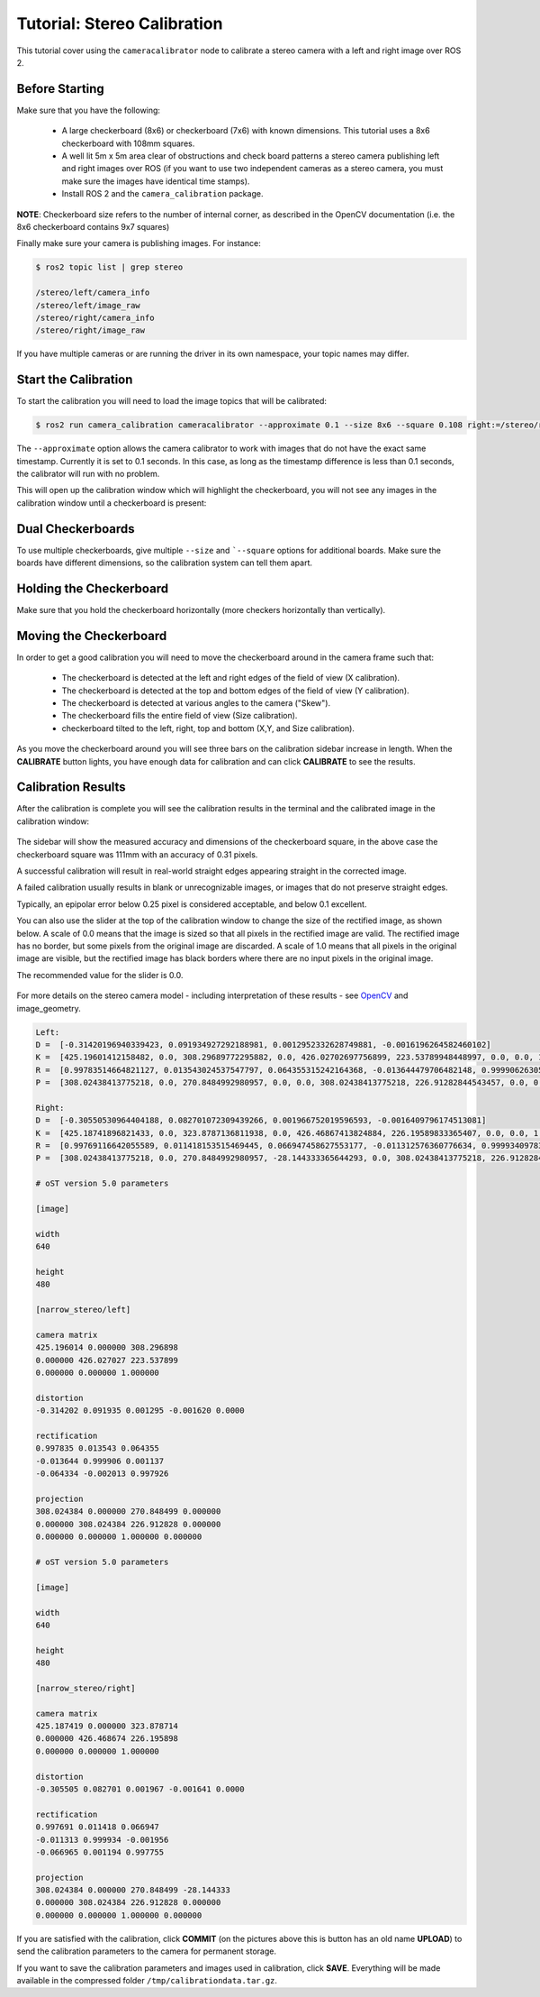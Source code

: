 Tutorial: Stereo Calibration
============================

This tutorial cover using the ``cameracalibrator`` node to calibrate
a stereo camera with a left and right image over ROS 2.

Before Starting
---------------
Make sure that you have the following:

 * A large checkerboard (8x6) or checkerboard (7x6) with known dimensions.
   This tutorial uses a 8x6 checkerboard with 108mm squares.
 * A well lit 5m x 5m area clear of obstructions and check board patterns
   a stereo camera publishing left and right images over ROS (if you want
   to use two independent cameras as a stereo camera, you must make sure
   the images have identical time stamps).
 * Install ROS 2 and the ``camera_calibration`` package.

**NOTE**: Checkerboard size refers to the number of internal corner, as
described in the OpenCV documentation (i.e. the 8x6 checkerboard contains
9x7 squares)

Finally make sure your camera is publishing images. For instance:

.. code-block:: bash

    $ ros2 topic list | grep stereo

    /stereo/left/camera_info
    /stereo/left/image_raw
    /stereo/right/camera_info
    /stereo/right/image_raw

If you have multiple cameras or are running the driver in its own
namespace, your topic names may differ.

Start the Calibration
---------------------
To start the calibration you will need to load the image topics
that will be calibrated:

.. code-block:: bash

    $ ros2 run camera_calibration cameracalibrator --approximate 0.1 --size 8x6 --square 0.108 right:=/stereo/right/image_raw left:=/my_stereo/left/image_raw right_camera:=/my_stereo/right left_camera:=/my_stereo/left

The ``--approximate`` option allows the camera calibrator to work
with images that do not have the exact same timestamp. Currently
it is set to 0.1 seconds. In this case, as long as the timestamp
difference is less than 0.1 seconds, the calibrator will run with
no problem.

This will open up the calibration window which will highlight the
checkerboard, you will not see any images in the calibration
window until a checkerboard is present:

.. figure:: images/stereo_0.png
   :width: 90%
   :align: center

Dual Checkerboards
------------------

To use multiple checkerboards, give multiple ``--size`` and
```--square`` options for additional boards. Make sure the boards
have different dimensions, so the calibration system can tell
them apart.

Holding the Checkerboard
------------------------
Make sure that you hold the checkerboard horizontally (more
checkers horizontally than vertically).

.. figure:: images/check-108.png
   :width: 90%
   :align: center

Moving the Checkerboard
-----------------------
In order to get a good calibration you will need to move the
checkerboard around in the camera frame such that:

 * The checkerboard is detected at the left and right edges
   of the field of view (X calibration).
 * The checkerboard is detected at the top and bottom edges
   of the field of view (Y calibration).
 * The checkerboard is detected at various angles to the
   camera ("Skew").
 * The checkerboard fills the entire field of view
   (Size calibration).
 * checkerboard tilted to the left, right, top and bottom
   (X,Y, and Size calibration).


|cal0007| |cal0009| |cal0011|

|cal0006| |cal0008| |cal0012|

.. |cal0007| image:: images/cal0007.png
   :width: 32%

.. |cal0009| image:: images/cal0009.png
   :width: 32%

.. |cal0011| image:: images/cal0011.png
   :width: 32%

.. |cal0006| image:: images/cal0006.png
   :width: 32%

.. |cal0008| image:: images/cal0008.png
   :width: 32%

.. |cal0012| image:: images/cal0012.png
   :width: 32%

As you move the checkerboard around you will see three bars on the
calibration sidebar increase in length. When the **CALIBRATE** button
lights, you have enough data for calibration and can click **CALIBRATE**
to see the results.

.. figure:: images/stereo_1.png
   :width: 90%
   :align: center

Calibration Results
-------------------
After the calibration is complete you will see the calibration results
in the terminal and the calibrated image in the calibration window:

.. figure:: images/stereo_2.png
   :width: 90%
   :align: center

The sidebar will show the measured accuracy and dimensions of the
checkerboard square, in the above case the checkerboard square was
111mm with an accuracy of 0.31 pixels.

A successful calibration will result in real-world straight edges
appearing straight in the corrected image.

A failed calibration usually results in blank or unrecognizable images,
or images that do not preserve straight edges.

Typically, an epipolar error below 0.25 pixel is considered acceptable,
and below 0.1 excellent.

You can also use the slider at the top of the calibration window to
change the size of the rectified image, as shown below. A scale of 0.0
means that the image is sized so that all pixels in the rectified image
are valid. The rectified image has no border, but some pixels from the
original image are discarded. A scale of 1.0 means that all pixels in
the original image are visible, but the rectified image has black
borders where there are no input pixels in the original image.

The recommended value for the slider is 0.0.

.. figure:: images/stereo_3.png
   :width: 90%
   :align: center

.. figure:: images/stereo_4.png
   :width: 90%
   :align: center

For more details on the stereo camera model - including interpretation
of these results - see
`OpenCV <https://docs.opencv.org/2.4/modules/calib3d/doc/camera_calibration_and_3d_reconstruction.html>`_
and image_geometry.

.. code-block:: bash

    Left:
    D =  [-0.31420196940339423, 0.091934927292188981, 0.0012952332628749881, -0.0016196264582460102]
    K =  [425.19601412158482, 0.0, 308.29689772295882, 0.0, 426.02702697756899, 223.53789948448997, 0.0, 0.0, 1.0]
    R =  [0.99783514664821127, 0.013543024537547797, 0.064355315242164368, -0.013644479706482148, 0.99990626305523833, 0.0011372231303031885, -0.064333881330776027, -0.0020128560018237928, 0.99792640015365552]
    P =  [308.02438413775218, 0.0, 270.8484992980957, 0.0, 0.0, 308.02438413775218, 226.91282844543457, 0.0, 0.0, 0.0, 1.0, 0.0]

    Right:
    D =  [-0.30550530964404188, 0.082701072309439266, 0.001966752019596593, -0.0016409796174513081]
    K =  [425.18741896821433, 0.0, 323.8787136811938, 0.0, 426.46867413824884, 226.19589833365407, 0.0, 0.0, 1.0]
    R =  [0.99769116642055589, 0.011418153515469445, 0.066947458627553177, -0.011312576360776634, 0.99993409783500409, -0.0019559148698406695, -0.066965379581335679, 0.0011940507500265176, 0.99775458514623427]
    P =  [308.02438413775218, 0.0, 270.8484992980957, -28.144333365644293, 0.0, 308.02438413775218, 226.91282844543457, 0.0, 0.0, 0.0, 1.0, 0.0]

    # oST version 5.0 parameters

    [image]

    width
    640

    height
    480

    [narrow_stereo/left]

    camera matrix
    425.196014 0.000000 308.296898
    0.000000 426.027027 223.537899
    0.000000 0.000000 1.000000

    distortion
    -0.314202 0.091935 0.001295 -0.001620 0.0000

    rectification
    0.997835 0.013543 0.064355
    -0.013644 0.999906 0.001137
    -0.064334 -0.002013 0.997926

    projection
    308.024384 0.000000 270.848499 0.000000
    0.000000 308.024384 226.912828 0.000000
    0.000000 0.000000 1.000000 0.000000

    # oST version 5.0 parameters

    [image]

    width
    640

    height
    480

    [narrow_stereo/right]

    camera matrix
    425.187419 0.000000 323.878714
    0.000000 426.468674 226.195898
    0.000000 0.000000 1.000000

    distortion
    -0.305505 0.082701 0.001967 -0.001641 0.0000

    rectification
    0.997691 0.011418 0.066947
    -0.011313 0.999934 -0.001956
    -0.066965 0.001194 0.997755

    projection
    308.024384 0.000000 270.848499 -28.144333
    0.000000 308.024384 226.912828 0.000000
    0.000000 0.000000 1.000000 0.000000

If you are satisfied with the calibration, click **COMMIT** (on the pictures
above this is button has an old name **UPLOAD**) to send the calibration
parameters to the camera for permanent storage.

If you want to save the calibration parameters and images used in calibration,
click **SAVE**. Everything will be made available in the compressed folder
``/tmp/calibrationdata.tar.gz``.
